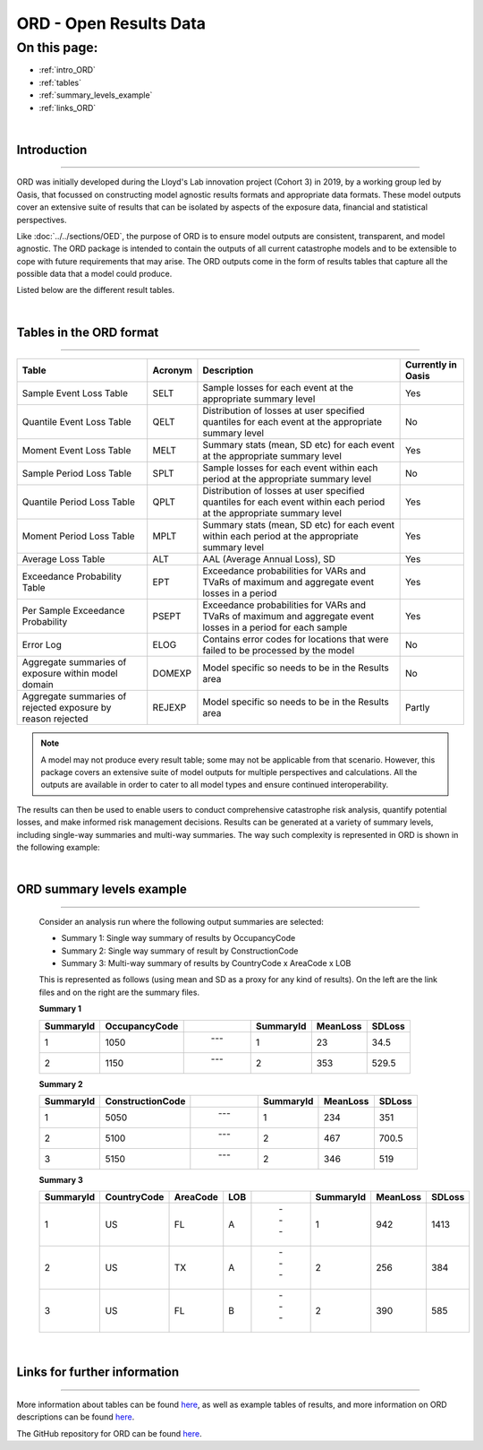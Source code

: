 ORD - Open Results Data
=======================

On this page:
-------------

* :ref:`intro_ORD`
* :ref:`tables`
* :ref:`summary_levels_example`
* :ref:`links_ORD`

|

.. _intro_ORD:

Introduction
************

----

ORD was initially developed during the Lloyd's Lab innovation project (Cohort 3) in 2019, by a working group led by Oasis, 
that focussed on constructing model agnostic results formats and appropriate data formats. These model outputs cover an 
extensive suite of results that can be isolated by aspects of the exposure data, financial and statistical perspectives.

Like :doc:`../../sections/OED`, the purpose of ORD is to ensure model outputs 
are consistent, transparent, and model agnostic. The ORD package is intended to contain the outputs of all current 
catastrophe models and to be extensible to cope with future requirements that may arise. The ORD outputs come in the form 
of results tables that capture all the possible data that a model could produce.

Listed below are the different result tables.


|
.. _tables:

Tables in the ORD format
************************

----

.. csv-table::
    :header: "Table", "Acronym", "Description", "Currently in Oasis"

    "Sample Event Loss Table", "SELT", "Sample losses for each event at the appropriate summary level", "Yes"
    "Quantile Event Loss Table", "QELT", "Distribution of losses at user specified quantiles for each event at the appropriate summary level", "No"
    "Moment Event Loss Table", "MELT", "Summary stats (mean, SD etc) for each event at the appropriate summary level", "Yes"
    "Sample Period Loss Table", "SPLT", "Sample losses for each event within each period at the appropriate summary level", "No"
    "Quantile Period Loss Table", "QPLT", "Distribution of losses at user specified quantiles for each event within each period at the appropriate summary level", "Yes"
    "Moment Period Loss Table", "MPLT", "Summary stats (mean, SD etc) for each event within each period at the appropriate summary level", "Yes"
    "Average Loss Table", "ALT", "AAL (Average Annual Loss), SD", "Yes"
    "Exceedance Probability Table", "EPT", "Exceedance probabilities for VARs and TVaRs of maximum and aggregate event losses in a period", "Yes"
    "Per Sample Exceedance Probability", "PSEPT", "Exceedance probabilities for VARs and TVaRs of maximum and aggregate event losses in a period for each sample", "Yes"
    "Error Log", "ELOG", "Contains error codes for locations that were failed to be processed by the model", "No"
    "Aggregate summaries of exposure within model domain", "DOMEXP", "Model specific so needs to be in the Results area", "No"
    "Aggregate summaries of rejected exposure by reason rejected", "REJEXP", "Model specific so needs to be in the Results area", "Partly"

.. note::
    A model may not produce every result table; some may not be applicable from that scenario. However, this package covers 
    an extensive suite of model outputs for multiple perspectives and calculations. All the outputs are available in 
    order to cater to all model types and ensure continued interoperability.

The results can then be used to enable users to conduct comprehensive catastrophe risk analysis, quantify potential losses, 
and make informed risk management decisions. Results can be generated at a variety of summary levels, including single-way 
summaries and multi-way summaries. The way such complexity is represented in ORD is shown in the following example:



|
.. _summary_levels_example:

ORD summary levels example
**************************

----

    Consider an analysis run where the following output summaries are selected:

    * Summary 1: Single way summary of results by OccupancyCode
    * Summary 2: Single way summary of result by ConstructionCode
    * Summary 3: Multi-way summary of results by CountryCode x AreaCode x LOB

    This is represented as follows (using mean and SD as a proxy for any kind of results). On the left are the link files 
    and on the right are the summary files.

    **Summary 1**

    .. csv-table::
        :header: "SummaryId", "OccupancyCode", " ", "SummaryId", "MeanLoss", "SDLoss"

        "1", "1050", " --- ", "1", "23", "34.5"
        "2", "1150", " --- ", "2", "353", "529.5"
    
    **Summary 2**

    .. csv-table::
        :header: "SummaryId", "ConstructionCode", " ", "SummaryId", "MeanLoss", "SDLoss"

        "1", "5050", " --- ", "1", "234", "351"
        "2", "5100", " --- ", "2", "467", "700.5"
        "3", "5150", " --- ", "2", "346", "519"
    
    **Summary 3**

    .. csv-table::
        :header: "SummaryId", "CountryCode", "AreaCode", "LOB", " ", "SummaryId", "MeanLoss", "SDLoss"

        "1", "US", "FL", "A", " --- ", "1", "942", "1413"
        "2", "US", "TX", "A", " --- ", "2", "256", "384"
        "3", "US", "FL", "B", " --- ", "2", "390", "585"



|
.. _links_ORD:

Links for further information
*****************************

----

More information about tables can be found `here <https://github.com/OasisLMF/ODS_OpenResultsData/blob/main/Docs
/ORD_Data_Spec.xlsx>`_, as well as example tables of results, and more information on ORD descriptions can be found 
`here <https://github.com/OasisLMF/ODS_OpenResultsData/blob/main/ORD_Definitions.md>`_.

The GitHub repository for ORD can be found `here <https://github.com/OasisLMF/ODS_OpenResultsData/tree/main>`_.

